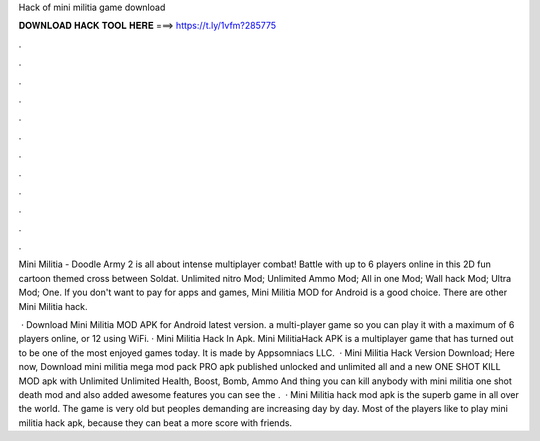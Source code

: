 Hack of mini militia game download



𝐃𝐎𝐖𝐍𝐋𝐎𝐀𝐃 𝐇𝐀𝐂𝐊 𝐓𝐎𝐎𝐋 𝐇𝐄𝐑𝐄 ===> https://t.ly/1vfm?285775



.



.



.



.



.



.



.



.



.



.



.



.

Mini Militia - Doodle Army 2 is all about intense multiplayer combat! Battle with up to 6 players online in this 2D fun cartoon themed cross between Soldat. Unlimited nitro Mod; Unlimited Ammo Mod; All in one Mod; Wall hack Mod; Ultra Mod; One. If you don't want to pay for apps and games, Mini Militia MOD for Android is a good choice. There are other Mini Militia hack.

 · Download Mini Militia MOD APK for Android latest version. a multi-player game so you can play it with a maximum of 6 players online, or 12 using WiFi. · Mini Militia Hack In Apk. Mini MilitiaHack APK is a multiplayer game that has turned out to be one of the most enjoyed games today. It is made by Appsomniacs LLC.  · Mini Militia Hack Version Download; Here now, Download mini militia mega mod pack PRO apk published unlocked and unlimited all and a new ONE SHOT KILL MOD apk with Unlimited Unlimited Health, Boost, Bomb, Ammo And thing you can kill anybody with mini militia one shot death mod and also added awesome features you can see the .  · Mini Militia hack mod apk is the superb game in all over the world. The game is very old but peoples demanding are increasing day by day. Most of the players like to play mini militia hack apk, because they can beat a more score with friends.
